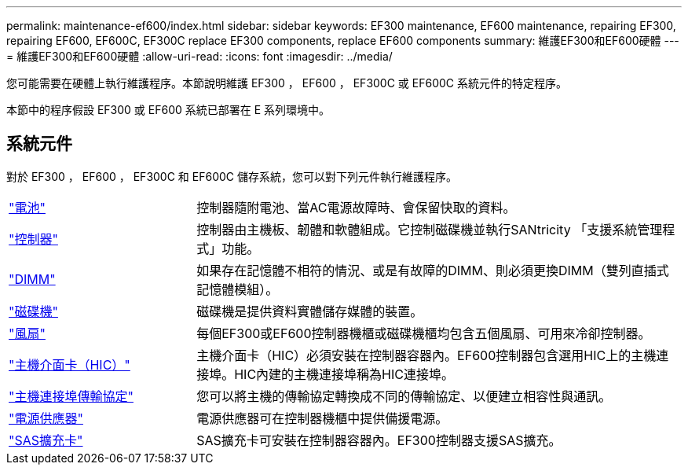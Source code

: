 ---
permalink: maintenance-ef600/index.html 
sidebar: sidebar 
keywords: EF300 maintenance, EF600 maintenance, repairing EF300, repairing EF600, EF600C, EF300C replace EF300 components, replace EF600 components 
summary: 維護EF300和EF600硬體 
---
= 維護EF300和EF600硬體
:allow-uri-read: 
:icons: font
:imagesdir: ../media/


[role="lead"]
您可能需要在硬體上執行維護程序。本節說明維護 EF300 ， EF600 ， EF300C 或 EF600C 系統元件的特定程序。

本節中的程序假設 EF300 或 EF600 系統已部署在 E 系列環境中。



== 系統元件

對於 EF300 ， EF600 ， EF300C 和 EF600C 儲存系統，您可以對下列元件執行維護程序。

[cols="25,65"]
|===


 a| 
https://docs.netapp.com/us-en/e-series/maintenance-ef600/batteries-overview-requirements-concept.html["電池"]
 a| 
控制器隨附電池、當AC電源故障時、會保留快取的資料。



 a| 
https://docs.netapp.com/us-en/e-series/maintenance-ef600/controllers-overview-supertask-concept.html["控制器"]
 a| 
控制器由主機板、韌體和軟體組成。它控制磁碟機並執行SANtricity 「支援系統管理程式」功能。



 a| 
https://docs.netapp.com/us-en/e-series/maintenance-ef600/dimms-overview-supertask-concept.html["DIMM"]
 a| 
如果存在記憶體不相符的情況、或是有故障的DIMM、則必須更換DIMM（雙列直插式記憶體模組）。



 a| 
https://docs.netapp.com/us-en/e-series/maintenance-ef600/drives-overview-supertask-concept.html["磁碟機"]
 a| 
磁碟機是提供資料實體儲存媒體的裝置。



 a| 
https://docs.netapp.com/us-en/e-series/maintenance-ef600/fans-overview-requirements-replacing2-concept.html["風扇"]
 a| 
每個EF300或EF600控制器機櫃或磁碟機櫃均包含五個風扇、可用來冷卻控制器。



 a| 
https://docs.netapp.com/us-en/e-series/maintenance-ef600/hics-overview-supertask-concept.html["主機介面卡（HIC）"]
 a| 
主機介面卡（HIC）必須安裝在控制器容器內。EF600控制器包含選用HIC上的主機連接埠。HIC內建的主機連接埠稱為HIC連接埠。



 a| 
https://docs.netapp.com/us-en/e-series/maintenance-ef600/hpp-overview-supertask-concept.html["主機連接埠傳輸協定"]
 a| 
您可以將主機的傳輸協定轉換成不同的傳輸協定、以便建立相容性與通訊。



 a| 
https://docs.netapp.com/us-en/e-series/maintenance-ef600/power-overview-requirements2-concept.html["電源供應器"]
 a| 
電源供應器可在控制器機櫃中提供備援電源。



 a| 
https://docs.netapp.com/us-en/e-series/maintenance-ef600/sas-overview-supertask-concept.html["SAS擴充卡"]
 a| 
SAS擴充卡可安裝在控制器容器內。EF300控制器支援SAS擴充。

|===